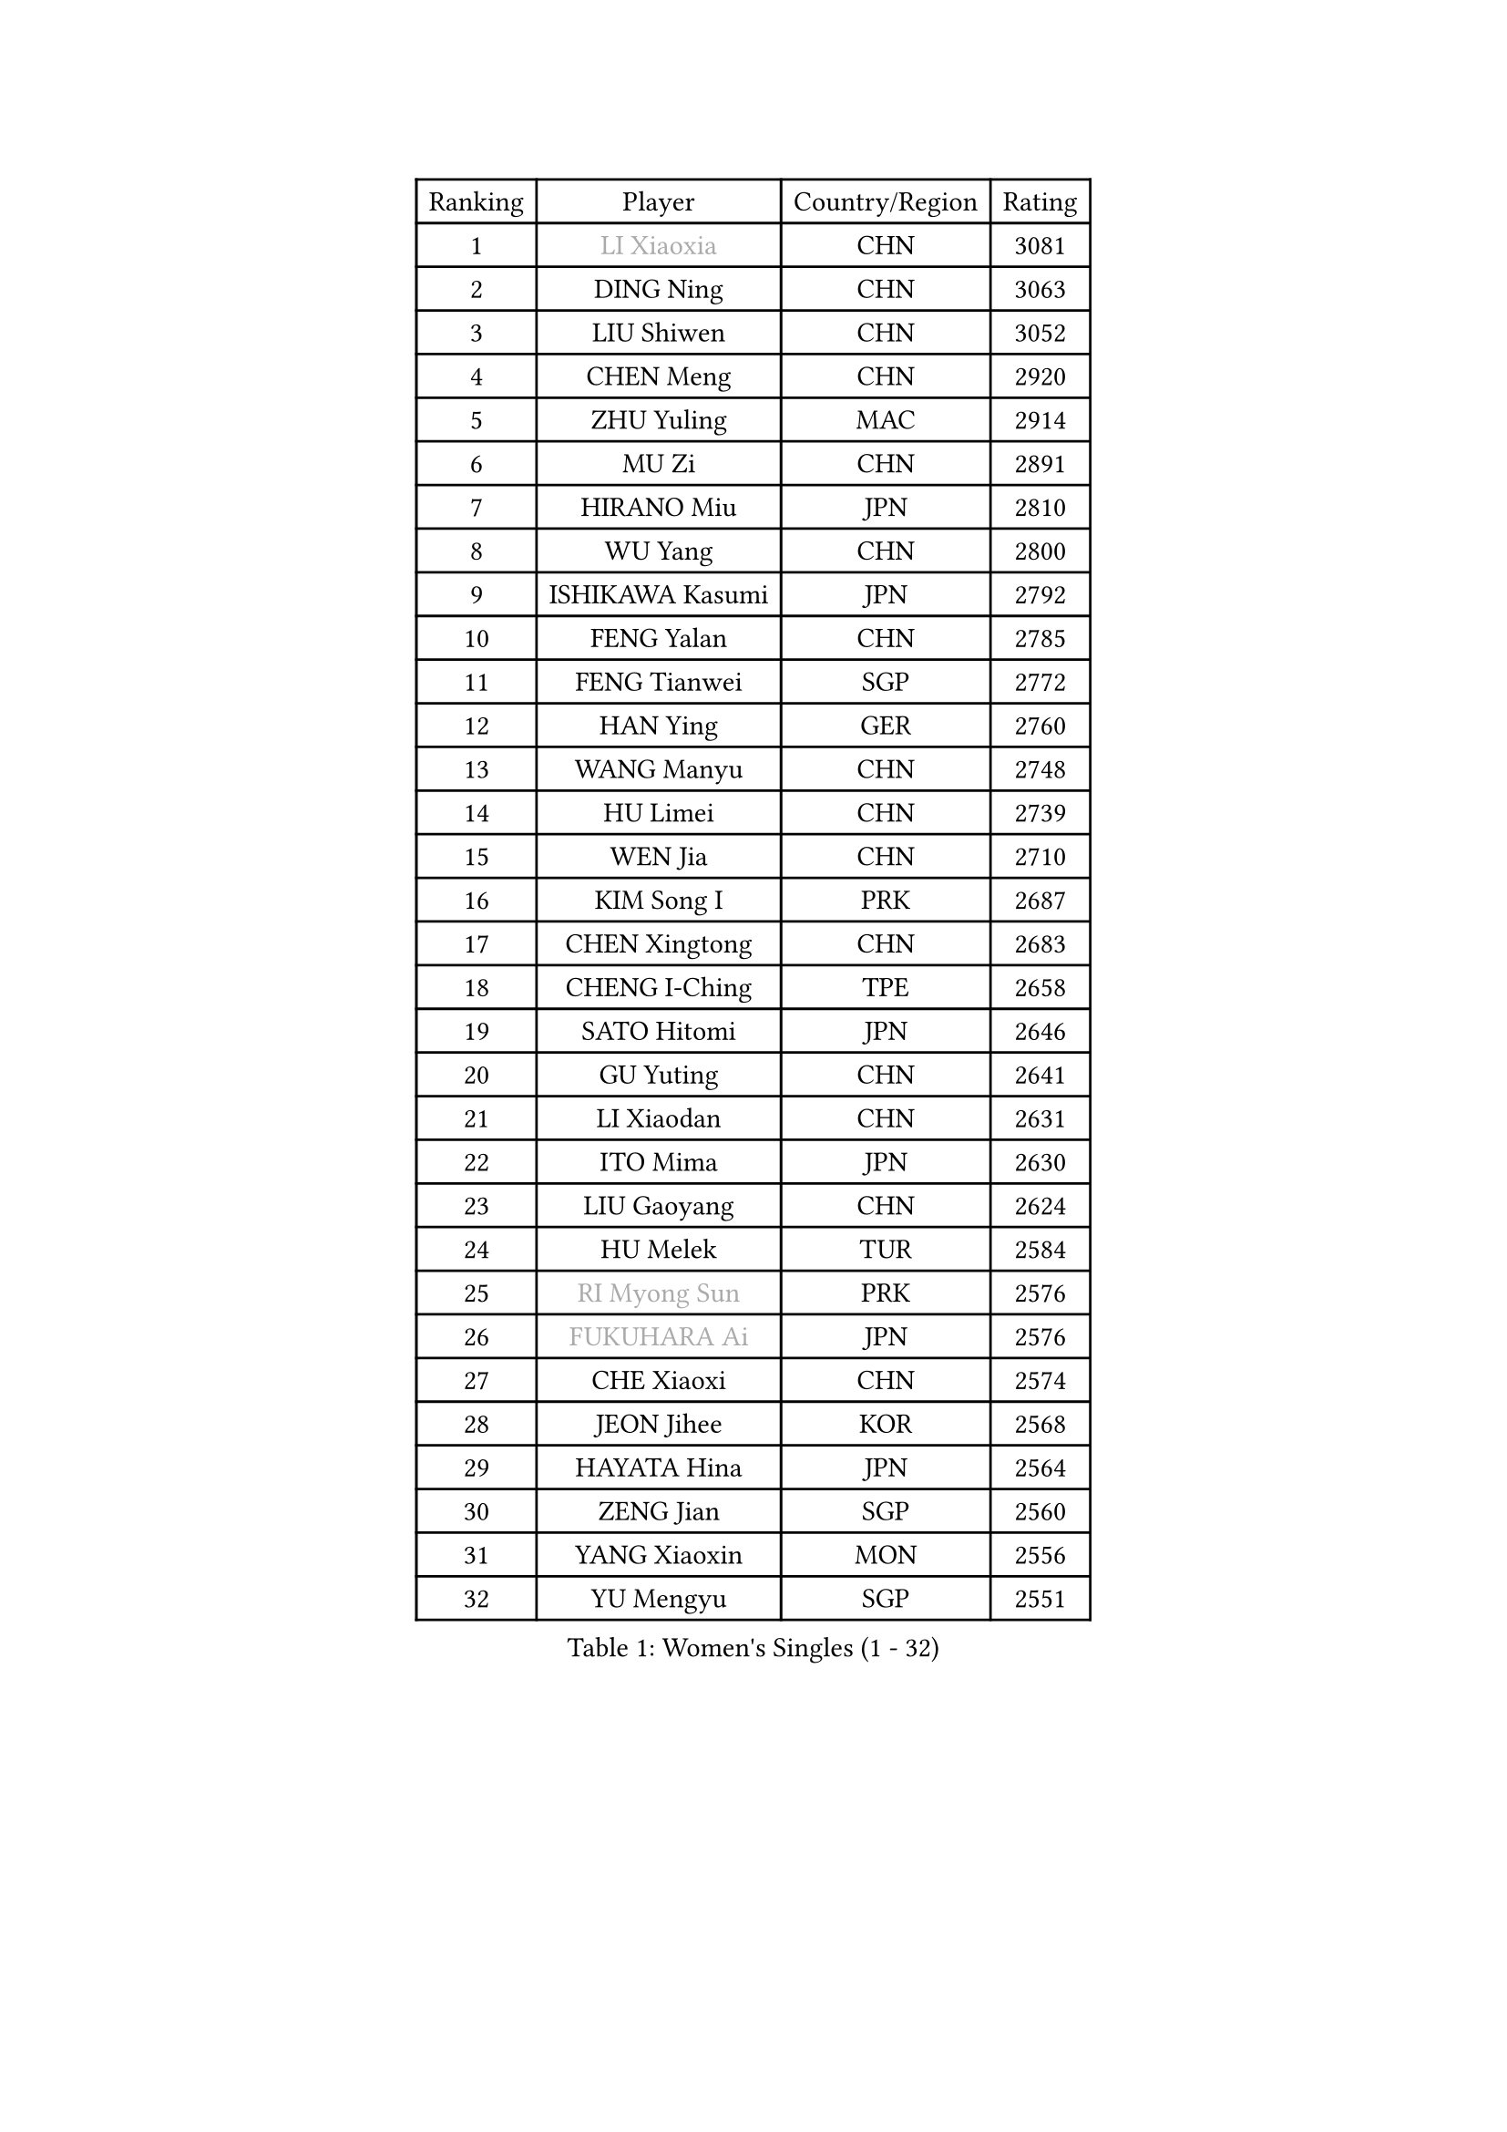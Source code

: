 
#set text(font: ("Courier New", "NSimSun"))
#figure(
  caption: "Women's Singles (1 - 32)",
    table(
      columns: 4,
      [Ranking], [Player], [Country/Region], [Rating],
      [1], [#text(gray, "LI Xiaoxia")], [CHN], [3081],
      [2], [DING Ning], [CHN], [3063],
      [3], [LIU Shiwen], [CHN], [3052],
      [4], [CHEN Meng], [CHN], [2920],
      [5], [ZHU Yuling], [MAC], [2914],
      [6], [MU Zi], [CHN], [2891],
      [7], [HIRANO Miu], [JPN], [2810],
      [8], [WU Yang], [CHN], [2800],
      [9], [ISHIKAWA Kasumi], [JPN], [2792],
      [10], [FENG Yalan], [CHN], [2785],
      [11], [FENG Tianwei], [SGP], [2772],
      [12], [HAN Ying], [GER], [2760],
      [13], [WANG Manyu], [CHN], [2748],
      [14], [HU Limei], [CHN], [2739],
      [15], [WEN Jia], [CHN], [2710],
      [16], [KIM Song I], [PRK], [2687],
      [17], [CHEN Xingtong], [CHN], [2683],
      [18], [CHENG I-Ching], [TPE], [2658],
      [19], [SATO Hitomi], [JPN], [2646],
      [20], [GU Yuting], [CHN], [2641],
      [21], [LI Xiaodan], [CHN], [2631],
      [22], [ITO Mima], [JPN], [2630],
      [23], [LIU Gaoyang], [CHN], [2624],
      [24], [HU Melek], [TUR], [2584],
      [25], [#text(gray, "RI Myong Sun")], [PRK], [2576],
      [26], [#text(gray, "FUKUHARA Ai")], [JPN], [2576],
      [27], [CHE Xiaoxi], [CHN], [2574],
      [28], [JEON Jihee], [KOR], [2568],
      [29], [HAYATA Hina], [JPN], [2564],
      [30], [ZENG Jian], [SGP], [2560],
      [31], [YANG Xiaoxin], [MON], [2556],
      [32], [YU Mengyu], [SGP], [2551],
    )
  )#pagebreak()

#set text(font: ("Courier New", "NSimSun"))
#figure(
  caption: "Women's Singles (33 - 64)",
    table(
      columns: 4,
      [Ranking], [Player], [Country/Region], [Rating],
      [33], [NI Xia Lian], [LUX], [2542],
      [34], [LI Qian], [CHN], [2538],
      [35], [ANDO Minami], [JPN], [2533],
      [36], [SHI Xunyao], [CHN], [2533],
      [37], [#text(gray, "ISHIGAKI Yuka")], [JPN], [2531],
      [38], [CHOI Hyojoo], [KOR], [2524],
      [39], [HE Zhuojia], [CHN], [2524],
      [40], [MORI Sakura], [JPN], [2519],
      [41], [HAMAMOTO Yui], [JPN], [2518],
      [42], [SAMARA Elizabeta], [ROU], [2517],
      [43], [KIM Kyungah], [KOR], [2510],
      [44], [SOLJA Petrissa], [GER], [2508],
      [45], [HASHIMOTO Honoka], [JPN], [2506],
      [46], [LIU Jia], [AUT], [2504],
      [47], [POTA Georgina], [HUN], [2500],
      [48], [PARTYKA Natalia], [POL], [2500],
      [49], [JIANG Huajun], [HKG], [2497],
      [50], [SHAN Xiaona], [GER], [2496],
      [51], [#text(gray, "LI Xue")], [FRA], [2496],
      [52], [CHEN Ke], [CHN], [2496],
      [53], [KATO Miyu], [JPN], [2493],
      [54], [EKHOLM Matilda], [SWE], [2493],
      [55], [GU Ruochen], [CHN], [2492],
      [56], [LI Jiayi], [CHN], [2488],
      [57], [DOO Hoi Kem], [HKG], [2487],
      [58], [EERLAND Britt], [NED], [2482],
      [59], [TIE Yana], [HKG], [2478],
      [60], [LI Jie], [NED], [2475],
      [61], [YU Fu], [POR], [2473],
      [62], [ZHANG Qiang], [CHN], [2469],
      [63], [LANG Kristin], [GER], [2469],
      [64], [YANG Ha Eun], [KOR], [2469],
    )
  )#pagebreak()

#set text(font: ("Courier New", "NSimSun"))
#figure(
  caption: "Women's Singles (65 - 96)",
    table(
      columns: 4,
      [Ranking], [Player], [Country/Region], [Rating],
      [65], [WINTER Sabine], [GER], [2468],
      [66], [LIU Fei], [CHN], [2460],
      [67], [LI Fen], [SWE], [2458],
      [68], [MORIZONO Misaki], [JPN], [2455],
      [69], [LI Qian], [POL], [2454],
      [70], [WANG Yidi], [CHN], [2451],
      [71], [#text(gray, "SHEN Yanfei")], [ESP], [2451],
      [72], [NG Wing Nam], [HKG], [2451],
      [73], [LIU Xi], [CHN], [2449],
      [74], [CHEN Szu-Yu], [TPE], [2445],
      [75], [SHENG Dandan], [CHN], [2436],
      [76], [SUH Hyo Won], [KOR], [2436],
      [77], [SUN Yingsha], [CHN], [2436],
      [78], [SHIOMI Maki], [JPN], [2435],
      [79], [LEE Zion], [KOR], [2430],
      [80], [SOO Wai Yam Minnie], [HKG], [2429],
      [81], [LI Jiao], [NED], [2425],
      [82], [CHENG Hsien-Tzu], [TPE], [2423],
      [83], [ZHANG Mo], [CAN], [2419],
      [84], [ZHOU Yihan], [SGP], [2418],
      [85], [SAWETTABUT Suthasini], [THA], [2417],
      [86], [MATSUZAWA Marina], [JPN], [2415],
      [87], [#text(gray, "LI Chunli")], [NZL], [2411],
      [88], [PAVLOVICH Viktoria], [BLR], [2408],
      [89], [SONG Maeum], [KOR], [2407],
      [90], [RI Mi Gyong], [PRK], [2405],
      [91], [LEE Ho Ching], [HKG], [2404],
      [92], [QIAN Tianyi], [CHN], [2404],
      [93], [MITTELHAM Nina], [GER], [2401],
      [94], [JIA Jun], [CHN], [2400],
      [95], [MONTEIRO DODEAN Daniela], [ROU], [2395],
      [96], [KIM Youjin], [KOR], [2393],
    )
  )#pagebreak()

#set text(font: ("Courier New", "NSimSun"))
#figure(
  caption: "Women's Singles (97 - 128)",
    table(
      columns: 4,
      [Ranking], [Player], [Country/Region], [Rating],
      [97], [POLCANOVA Sofia], [AUT], [2391],
      [98], [KATO Kyoka], [JPN], [2386],
      [99], [BILENKO Tetyana], [UKR], [2384],
      [100], [SZOCS Bernadette], [ROU], [2382],
      [101], [DIACONU Adina], [ROU], [2382],
      [102], [MAEDA Miyu], [JPN], [2382],
      [103], [KUMAHARA Luca], [BRA], [2379],
      [104], [#text(gray, "KIM Hye Song")], [PRK], [2374],
      [105], [NAGASAKI Miyu], [JPN], [2373],
      [106], [HAPONOVA Hanna], [UKR], [2373],
      [107], [#text(gray, "LOVAS Petra")], [HUN], [2371],
      [108], [LIU Xin], [CHN], [2371],
      [109], [SHIBATA Saki], [JPN], [2367],
      [110], [BALAZOVA Barbora], [SVK], [2367],
      [111], [#text(gray, "WU Jiaduo")], [GER], [2365],
      [112], [CHOI Moonyoung], [KOR], [2359],
      [113], [LIN Chia-Hui], [TPE], [2358],
      [114], [MORIZONO Mizuki], [JPN], [2357],
      [115], [TAN Wenling], [ITA], [2354],
      [116], [SABITOVA Valentina], [RUS], [2354],
      [117], [PESOTSKA Margaryta], [UKR], [2343],
      [118], [#text(gray, "ZHENG Jiaqi")], [USA], [2342],
      [119], [HUANG Yi-Hua], [TPE], [2341],
      [120], [KULIKOVA Olga], [RUS], [2341],
      [121], [DIAZ Adriana], [PUR], [2340],
      [122], [TIAN Yuan], [CRO], [2335],
      [123], [YOON Hyobin], [KOR], [2330],
      [124], [KIM Mingyung], [KOR], [2329],
      [125], [LIU Hsing-Yin], [TPE], [2329],
      [126], [LEE Eunhye], [KOR], [2325],
      [127], [GASNIER Laura], [FRA], [2325],
      [128], [KREKINA Svetlana], [RUS], [2324],
    )
  )
